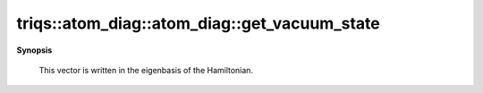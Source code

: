 ..
   Generated automatically by cpp2rst

.. highlight:: c
.. role:: red
.. role:: green
.. role:: param
.. role:: cppbrief


.. _atom_diag_get_vacuum_state:

triqs::atom_diag::atom_diag::get_vacuum_state
=============================================


**Synopsis**

 .. rst-class:: cppsynopsis

    1. | :cppbrief:`Returns the vacuum state as a vector in the full Hilbert space`
       | atom_diag::full_hilbert_space_state_t const & :red:`get_vacuum_state` () const






 This vector is written in the eigenbasis of the Hamiltonian.